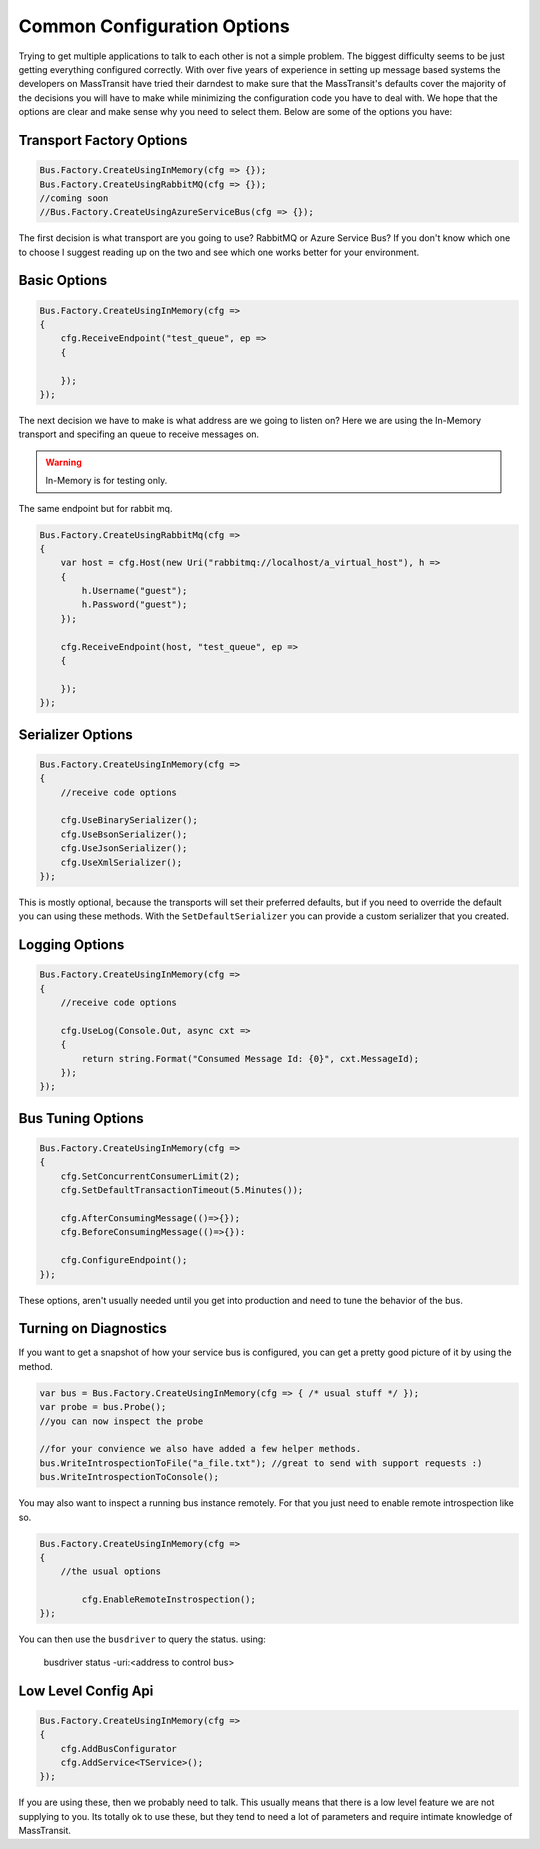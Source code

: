 Common Configuration Options
""""""""""""""""""""""""""""

Trying to get multiple applications to talk to each other is not a simple
problem. The biggest difficulty seems to be just getting everything configured
correctly. With over five years of experience in setting up message based systems
the developers on MassTransit have tried their darndest to make sure that the
MassTransit's defaults cover the majority of the decisions you will have to make
while minimizing the configuration code you have to deal with. We hope that the options
are clear and make sense why you need to select them. Below are some of the options you
have:


Transport Factory Options
'''''''''''''''''''''''''

.. sourcecode:: csharp

    Bus.Factory.CreateUsingInMemory(cfg => {});
    Bus.Factory.CreateUsingRabbitMQ(cfg => {});
    //coming soon
    //Bus.Factory.CreateUsingAzureServiceBus(cfg => {});

The first decision is what transport are you going to use? RabbitMQ or Azure Service Bus? If you don't know
which one to choose I suggest reading up on the two and see which one works better for
your environment.

Basic Options
'''''''''''''

.. sourcecode:: csharp

    Bus.Factory.CreateUsingInMemory(cfg =>
    {
        cfg.ReceiveEndpoint("test_queue", ep =>
        {

        });
    });

The next decision we have to make is what address are we going to listen on? Here
we are using the In-Memory transport and specifing an queue
to receive messages on.

.. warning::

    In-Memory is for testing only.

The same endpoint but for rabbit mq.

.. sourcecode:: csharp

    Bus.Factory.CreateUsingRabbitMq(cfg =>
    {
        var host = cfg.Host(new Uri("rabbitmq://localhost/a_virtual_host"), h =>
        {
            h.Username("guest");
            h.Password("guest");
        });

        cfg.ReceiveEndpoint(host, "test_queue", ep =>
        {

        });
    });

Serializer Options
''''''''''''''''''

.. sourcecode:: csharp

    Bus.Factory.CreateUsingInMemory(cfg =>
    {
        //receive code options

        cfg.UseBinarySerializer();
        cfg.UseBsonSerializer();
        cfg.UseJsonSerializer();
        cfg.UseXmlSerializer();
    });

This is mostly optional, because the transports will set their preferred defaults, but if you
need to override the default you can using these methods. With the ``SetDefaultSerializer`` you can
provide a custom serializer that you created.

Logging Options
''''''''''''''''''

.. sourcecode:: csharp

    Bus.Factory.CreateUsingInMemory(cfg =>
    {
        //receive code options

        cfg.UseLog(Console.Out, async cxt =>
        {
            return string.Format("Consumed Message Id: {0}", cxt.MessageId);
        });
    });

Bus Tuning Options
''''''''''''''''''

.. sourcecode:: csharp

    Bus.Factory.CreateUsingInMemory(cfg =>
    {
        cfg.SetConcurrentConsumerLimit(2);
        cfg.SetDefaultTransactionTimeout(5.Minutes());

        cfg.AfterConsumingMessage(()=>{});
        cfg.BeforeConsumingMessage(()=>{}):

        cfg.ConfigureEndpoint();
    });

These options, aren't usually needed until you get into production and need to tune the
behavior of the bus.

Turning on Diagnostics
''''''''''''''''''''''

If you want to get a snapshot of how your service bus is configured, you can get
a pretty good picture of it by using the method.

.. sourcecode:: csharp

	var bus = Bus.Factory.CreateUsingInMemory(cfg => { /* usual stuff */ });
	var probe = bus.Probe();
	//you can now inspect the probe

	//for your convience we also have added a few helper methods.
	bus.WriteIntrospectionToFile("a_file.txt"); //great to send with support requests :)
	bus.WriteIntrospectionToConsole();

You may also want to inspect a running bus instance remotely. For that you just need to enable
remote introspection like so.

.. sourcecode:: csharp

	Bus.Factory.CreateUsingInMemory(cfg =>
	{
	    //the usual options

		cfg.EnableRemoteInstrospection();
	});

You can then use the ``busdriver`` to query the status. using:

	busdriver status -uri:<address to control bus>

Low Level Config Api
''''''''''''''''''''

.. sourcecode:: csharp

    Bus.Factory.CreateUsingInMemory(cfg =>
    {
        cfg.AddBusConfigurator
        cfg.AddService<TService>();
    });

If you are using these, then we probably need to talk. This usually means that there is a low
level feature we are not supplying to you. Its totally ok to use these, but they tend to
need a lot of parameters and require intimate knowledge of MassTransit.
